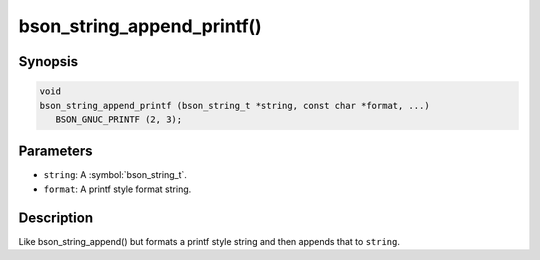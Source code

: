 .. _bson_string_append_printf

bson_string_append_printf()
===========================

Synopsis
--------

.. code-block:: c

  void
  bson_string_append_printf (bson_string_t *string, const char *format, ...)
     BSON_GNUC_PRINTF (2, 3);

Parameters
----------

- ``string``: A :symbol:`bson_string_t`.
- ``format``: A printf style format string.

Description
-----------

Like bson_string_append() but formats a printf style string and then appends that to ``string``.


